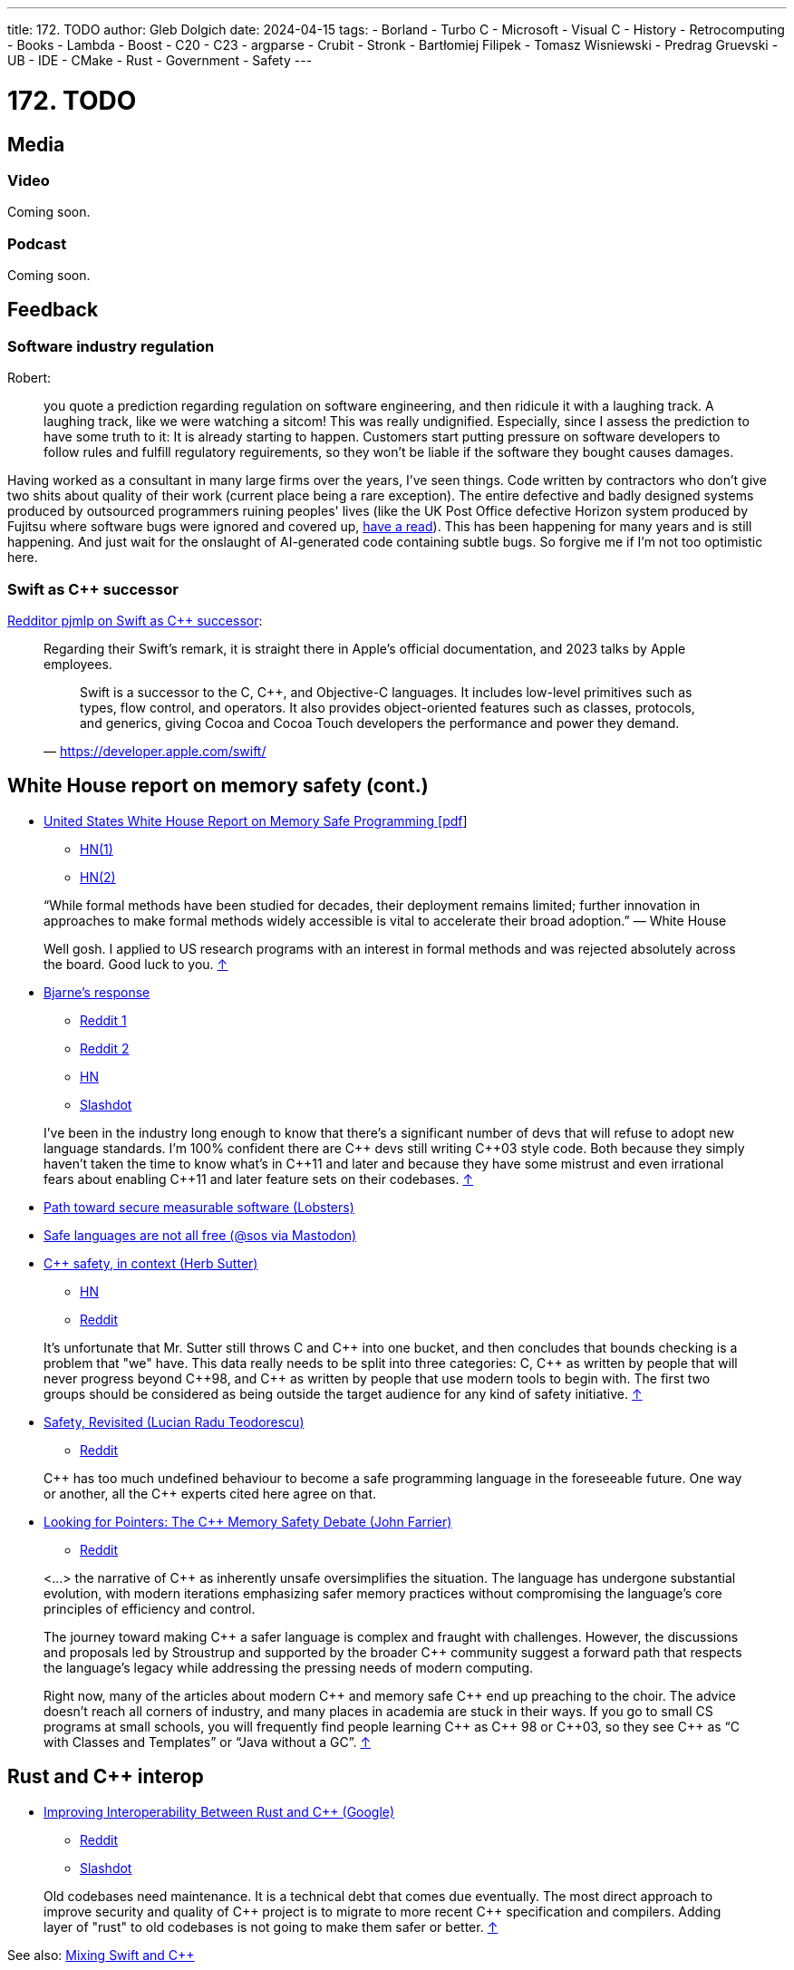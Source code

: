 ---
title: 172. TODO
author: Gleb Dolgich
date: 2024-04-15
tags:
    - Borland
    - Turbo C++
    - Microsoft
    - Visual C++
    - History
    - Retrocomputing
    - Books
    - Lambda
    - Boost
    - C++20
    - C++23
    - argparse
    - Crubit
    - Stronk
    - Bartłomiej Filipek
    - Tomasz Wisniewski
    - Predrag Gruevski
    - UB
    - IDE
    - CMake
    - Rust
    - Government
    - Safety
---

:showtitle:
:toc:

= 172. TODO

== Media

=== Video

Coming soon.

=== Podcast

Coming soon.

== Feedback

=== Software industry regulation

Robert:

> you quote a prediction regarding regulation on software engineering, and then ridicule it with a laughing track. A laughing track, like we were watching a sitcom! This was really undignified. Especially, since I assess the prediction to have some truth to it: It is already starting to happen. Customers start putting pressure on software developers to follow rules and fulfill regulatory reguirements, so they won't be liable if the software they bought causes damages.

Having worked as a consultant in many large firms over the years, I've seen things. Code written by contractors who don't give two shits about quality of their work (current place being a rare exception). The entire defective and badly designed systems produced by outsourced programmers ruining peoples' lives (like the UK Post Office defective Horizon system produced by Fujitsu where software bugs were ignored and covered up, https://www.computerweekly.com/news/252509066/Fujitsu-escaped-huge-lawsuit-because-Post-Office-behaved-so-badly-in-Horizon-scandal[have a read]). This has been happening for many years and is still happening. And just wait for the onslaught of AI-generated code containing subtle bugs. So forgive me if I'm not too optimistic here.

=== Swift as C++ successor

https://www.reddit.com/r/cpp/comments/1c425x6/c_club_171_wg21_tokyo_next_30_years_wh_safety/kzna2pt/[Redditor pjmlp on Swift as C++ successor]:

____
Regarding their Swift's remark, it is straight there in Apple's official documentation, and 2023 talks by Apple employees.

> Swift is a successor to the C, C++, and Objective-C languages. It includes low-level primitives such as types, flow control, and operators. It also provides object-oriented features such as classes, protocols, and generics, giving Cocoa and Cocoa Touch developers the performance and power they demand.
-- https://developer.apple.com/swift/
____

== White House report on memory safety (cont.)

* https://www.whitehouse.gov/wp-content/uploads/2024/02/Final-ONCD-Technical-Report.pdf[United States White House Report on Memory Safe Programming [pdf]]
** https://news.ycombinator.com/item?id=39514844[HN(1)]
** https://news.ycombinator.com/item?id=39542440[HN(2)]

____
“While formal methods have been studied for decades, their deployment remains limited; further innovation in approaches to make formal methods widely accessible is vital to accelerate their broad adoption.” — White House

Well gosh. I applied to US research programs with an interest in formal methods and was rejected absolutely across the board. Good luck to you. https://news.ycombinator.com/item?id=39542886[↑]
____

* https://www.infoworld.com/article/3714401/c-plus-plus-creator-rebuts-white-house-warning.html[Bjarne’s response]
** https://www.reddit.com/r/programming/comments/1bhvwyd/c_creator_rebuts_white_house_warning/[Reddit 1]
** https://www.reddit.com/r/cpp/comments/1bi2xmc/c_creator_rebuts_white_house_warning/[Reddit 2]
** https://news.ycombinator.com/item?id=39751046[HN]
** https://developers.slashdot.org/story/24/03/19/019240/c-creator-rebuts-white-house-warning[Slashdot]

> I've been in the industry long enough to know that there's a significant number of devs that will refuse to adopt new language standards. I'm 100% confident there are C\++ devs still writing C\++03 style code. Both because they simply haven't taken the time to know what's in C\++11 and later and because they have some mistrust and even irrational fears about enabling C++11 and later feature sets on their codebases. https://www.reddit.com/r/programming/comments/1bhvwyd/c_creator_rebuts_white_house_warning/kvhf84b/[↑]

* https://lobste.rs/s/u2t1cs/path_toward_secure_measurable_software[Path toward secure measurable software (Lobsters)]
* https://mastodon.gamedev.place/@sos/112042062939170429[Safe languages are not all free (@sos via Mastodon)]
* https://herbsutter.com/2024/03/11/safety-in-context/[C++ safety, in context (Herb Sutter)]
** https://news.ycombinator.com/item?id=39676702[HN]
** https://www.reddit.com/r/cpp/comments/1bcqj0m/c_safety_in_context/[Reddit]

> It's unfortunate that Mr. Sutter still throws C and C\++ into one bucket, and then concludes that bounds checking is a problem that "we" have. This data really needs to be split into three categories: C, C++ as written by people that will never progress beyond C+\+98, and C++ as written by people that use modern tools to begin with. The first two groups should be considered as being outside the target audience for any kind of safety initiative. https://www.reddit.com/r/cpp/comments/1bcqj0m/c_safety_in_context/kuhx540/[↑]

* https://accu.org/journals/overload/32/179/teodorescu/[Safety, Revisited (Lucian Radu Teodorescu)]
** https://www.reddit.com/r/cpp/comments/1apwtl7/safety_revisited/[Reddit]

> C\++ has too much undefined behaviour to become a safe programming language in the foreseeable future. One way or another, all the C++ experts cited here agree on that.

* https://johnfarrier.com/looking-for-pointers-the-c-memory-safety-debate/[Looking for Pointers: The C++ Memory Safety Debate (John Farrier)]
** https://www.reddit.com/r/cpp/comments/1bnd5aj/looking_for_pointers_the_c_memory_safety_debate/[Reddit]

> <...> the narrative of C++ as inherently unsafe oversimplifies the situation. The language has undergone substantial evolution, with modern iterations emphasizing safer memory practices without compromising the language’s core principles of efficiency and control.

> The journey toward making C\++ a safer language is complex and fraught with challenges. However, the discussions and proposals led by Stroustrup and supported by the broader C++ community suggest a forward path that respects the language’s legacy while addressing the pressing needs of modern computing.

> Right now, many of the articles about modern C\++ and memory safe C++ end up preaching to the choir. The advice doesn’t reach all corners of industry, and many places in academia are stuck in their ways. If you go to small CS programs at small schools, you will frequently find people learning C\++ as C++ 98 or C+\+03, so they see C++ as “C with Classes and Templates” or “Java without a GC”. https://www.reddit.com/r/cpp/comments/1bnd5aj/looking_for_pointers_the_c_memory_safety_debate/kwhft2g/[↑]

== Rust and C++ interop

* https://security.googleblog.com/2024/02/improving-interoperability-between-rust-and-c.html[Improving Interoperability Between Rust and C++ (Google)]
** https://www.reddit.com/r/cpp/comments/1aqmx9m/interoperability_with_rust/[Reddit]
** https://developers.slashdot.org/story/24/02/09/216222/to-help-rustc-interoperability-google-gives-rust-foundation-1m[Slashdot]

> Old codebases need maintenance. It is a technical debt that comes due eventually. The most direct approach to improve security and quality of C\++ project is to migrate to more recent C++ specification and compilers. Adding layer of "rust" to old codebases is not going to make them safer or better. https://developers.slashdot.org/comments.pl?sid=23221784&cid=64230408[↑]

See also: https://www.swift.org/documentation/cxx-interop/[Mixing Swift and C++]

== Mixing C++ and Rust for Fun and Profit

KDAB:

* https://www.kdab.com/mixing-c-and-rust-for-fun-and-profit-part-1/[Part 1]
* https://www.kdab.com/mixing-c-and-rust-for-fun-and-profit-part-2/[Part 2]
* https://www.kdab.com/mixing-c-and-rust-for-fun-and-profit-part-3/[Part 3]

== Why Rust isn't killing C++

https://societysbackend.com/p/why-rust-isnt-killing-c[Society's Backend] (_Great website name!_) by Logan Thorneloe, an ML engineer at Google.

> <...> the internet likes to perpetuate the myth that C\++ is a soon-to-be-dead language. I’ve seen many people say not to learn C++ because Rust can do basically everything C\++ can do but is much easier to work with and almost guaranteed to be memory safe. This narrative is especially harmful for new developers who focus primarily on what languages they should gain experience in. This causes them to write off C++ which I think is a huge mistake because it’s actually one of the _best_ languages for new developers to learn.

== Unsafe Rust in the Wild: Notes on the Current State of Unsafe Rust

https://foundation.rust-lang.org/news/unsafe-rust-in-the-wild-notes-on-the-current-state-of-unsafe-rust/

https://developers.slashdot.org/story/24/05/25/2250236/rust-foundation-reports-20-of-rust-crates-use-unsafe-keyword[Slashdot: Rust Foundation Reports 20% of Rust Crates Use 'Unsafe' Keyword]

== Leaving Rust gamedev after 3 years

https://loglog.games/blog/leaving-rust-gamedev/ (https://news.ycombinator.com/item?id=40172033[HN], https://www.reddit.com/r/programming/comments/1cdqd3m/lessons_learned_after_3_years_of_fulltime_rust/[Reddit])

> Learning Rust is an interesting experience, because while many things initially feel like "this is a special problem only I'm having", later one realizes that there's a few fundamental patterns that are universal, and that everyone learning has to re-discover and internalize in order to be productive. <...> there is an overwhelming force in the Rust community that when anyone mentions they're having problems with Rust the language on a fundamental level, the answer is "you just don't get it yet, I promise once you get good enough things will make sense" <...> _The problem you're having is only a problem because you haven't tried hard enough._

This certainly sounds familiar and not at all specific to Rust.

== Why all the 'hate' for C++?

https://www.reddit.com/r/cpp/comments/1czmjhj/why_all_the_hate_for_c/

> The vast majority of opinions that people espouse relate to their need to justify their decisions and should be of no interest to you. They are not trying to help you, they are trying to help themselves.
Carry on. Good luck. https://www.reddit.com/r/cpp/comments/1czmjhj/why_all_the_hate_for_c/l5haupr/[↑]

== Google Crubit

Crubit: C++/Rust Bidirectional Interop Tool

* https://github.com/google/crubit[GitHub]
* https://github.com/google/crubit/blob/main/docs/design.md[Design documentation]

== Swift for C++ Practitioners

A series of articles by https://www.douggregor.net/posts/swift-for-cxx-practitioners-value-types/[Doug Gregor]

== WG21 Mailing Apr 2024

https://www.open-std.org/jtc1/sc22/wg21/docs/papers/2024/#mailing2024-04[Papers]

https://www.reddit.com/r/cpp/comments/1c5voqx/wg21_aka_c_standard_committee_april_2024_mailing/[Reddit]

=== Static Exception Specifications

https://www.open-std.org/jtc1/sc22/wg21/docs/papers/2024/p3166r0.html[P3166R0] by Lewis Baker

=== P2900R6 May Be Minimal, but It Is Not Viable

https://www.open-std.org/jtc1/sc22/wg21/docs/papers/2024/p3173r0.pdf[P3173R0] by Gabriel Dos Reis, Microsoft

> Without adequate limitation on undefined behavior in the evaluation of contract assertions, Microsoft considers the Contracts facility not viable in the contemporary environments where C++ is used.

> Contracts facility that fails to adequately support efficient use with virtual functions and pointer to functions is woefully inadequate and unready for prime use, and inclusion in C++26
in particular. Microsoft recommends against the inclusion of P2900R6 in C++26.

> Microsoft recommends against P2900R6 without applications in the Standard Library, in particular in the algorithm section, and field experience.

== More papers from May 2024 mailing

https://www.open-std.org/jtc1/sc22/wg21/docs/papers/2024/#mailing2024-05 (https://www.reddit.com/r/cpp/comments/1cy8k8o/wg21_aka_c_standard_committee_may_2024_mailing/[Reddit])

=== A framework for Profiles development

https://wg21.link/p3274r0 by Bjarne Stroustrup

=== Undefined and erroneous behaviour are contract violations

https://wg21.link/p3100r0 by Timur Doumler et al.

> In this paper, we propose to specify undefined behaviour that manifests at runtime to be a contract violation.

> Our proposed framework replaces the concept of erroneous behaviour introduced in https://wg21.link/P2795R5[P2795R5] and paves the way for a safer and more secure C++ Standard.

> As we will show in this paper, the semantics provided by erroneous behaviour are essentially a subset of the semantics that the Contracts framework provides. We can therefore entirely subsume erroneous behaviour into contract violation handling.

This makes C++ safety and UB handling dependent on Contracts, which I thought was an opt-in feature? With this proposal we seem to get automatic implicit contracts everywhere. Not sure I like this. Especially given how contentious the Contracts feature is in the Committee.

=== An alternate proposal for naming contract semantics

https://wg21.link/p3238r0 by Ville Voutilainen

____
The current naming of contract semantics more or less follows the form

<...> the trueness of a predicate

and we use the words 'ignore', 'enforce', 'observe', and ostensibly, 'quick_enforce' for the blank.
This proposal suggests that we should use the form

A contract violation is treated as <...>

and that we use the words 'ignored', 'enforced', 'observed' and 'erroneous' for the blank.
____

And here is an UNO reverse card:

> The more significant part proposed here is that a contract with the semantic where a contract violation causes instant termination without calling a violation handler is simply treated as Erroneous Behavior, with the "fallback" defined behavior being calling the violation handler.

=== Contracts for C++

https://wg21.link/p2900r7 by Joshua Berne, Timur Doumler, Andrzej Krzemieński

____
* The _observe_ semantic will invoke the contract-violation handler; if the contract-violation handler returns normally, program execution will continue from the point of evaluation of the contract assertion.
* The _enforce_ semantic will invoke the contract-violation handler; if the contract-violation handler returns normally, the program is terminated in an implementation-defined fashion.
* The _quick_enforce_ semantic will not invoke the contract-violation handler, but instead immediately terminate the program in an implementation-defined fashion.
____

=== C++ Contracts and Coroutines

https://wg21.link/p3251r0 by Peter Bindels

> The paper is not required for the MVP; it defines behavior for a currently ill-formed construct. It does have very little impact on the contents as it mostly provides a rationale and approach for the reason not to forbid coroutines to have contracts, and as such it could be considered for the C++26 deadline.

=== Contract testing support

https://wg21.link/p3183r1 by Bengt Gustafsson

=== Ship Contracts in a TS

https://wg21.link/p3265r1 by Ville Voutilainen

=== Do Not Ship Contracts as a TS

https://wg21.link/p3269r0 by Timur Doumler, John Spicer

=== https://wg21.link/P2900[P2900] Is Superior to a Contracts TS

https://wg21.link/p3276r0 by Joshua Berne, Steve Downey, Jake Fevold, Mungo Gill, Rostislav Khlebnikov, John Lakos, and Alisdair Meredith

=== To TS or not to TS: that is the question

https://wg21.link/p4000r0 by Michael Wong, H. Hinnant, R. Orr, B. Stroustrup, D. Vandevoorde

=== C++26 Needs Contract Checking

https://wg21.link/p3297r0 by Ryan McDougall, Jean-Francois Campeau, Christian Eltzschig, Mathias Kraus, Pez Zarifian

Not sure Contracts will magically solve all security problems in C++.

=== Expansion statements

https://wg21.link/p1306r2 by Dan Katz, Andrew Sutton, Sam Goodrick, Daveed Vandevoorde

=== Code Injection with Token Sequences

https://wg21.link/p3294r0 by Barry Revzin, Andrei Alexandrescu (NVIDIA), Daveed Vandevoorde

=== Generative Extensions for Reflection

https://wg21.link/p3157r1 by Andrei Alexandrescu, Barry Revzin, Bryce Lelbach, Michael Garland

The metaclasses paper has been marked as abandoned: https://github.com/cplusplus/papers/issues/403

=== A unified syntax for Pattern Matching and Contracts when introducing a new name

https://wg21.link/p3249r0 by Ran Regev

=== Pointer Tagging

https://wg21.link/p3125r0 by Hana Dusíková

> This paper proposes a library based design with "magical functions" to store and retrieve information into bits of pointers which are not significant to the pointer’s address, and to inform developers about how many such bits are available.

=== Reserve identifiers preceded by `@` for non-ignorable annotation tokens

https://wg21.link/p3254r0 by Brian Bi

== How often do you create memory leak or segfault bugs with modern C++?

https://www.reddit.com/r/cpp/comments/16nfksr/how_often_do_you_create_memory_leak_or_segfault/[Reddit]

> Memory leaks - pretty much never. RAII takes care of those way too well for them to happen. The only time I may make them is if I have a resource that I simply don't know I have to cleanup.
Segfaults - I do sometimes make them, particularly during development. They are much more likely when I interface with very low level code (e.g. OS APIs or other low-level libraries), which tends to have many pointers and/or poor type safety. In high level code I make them much less commonly.
Overall, I personally don't find memory management in C++ to be too troublesome. https://www.reddit.com/r/cpp/comments/16nfksr/how_often_do_you_create_memory_leak_or_segfault/k1e2sam/[↑]

== Falsehoods programmers believe about undefined behavior

https://predr.ag/blog/falsehoods-programmers-believe-about-undefined-behavior/[Predrag Gruevski]

____
The moment your program contains UB, all bets are off.

Even if it's just one little UB.

Even if it's never executed.

Even if you don't know it's there at all.
____

Thinking of using this next time when I have to prove that my UB fix is actually necessary.

== Boost: good or bad?

From Reddit:

https://www.reddit.com/r/cpp/comments/18pioj9/annoyed_with_overuse_of_boost_in_c_discussionsrant/[Annoyed with Overuse of Boost in C++ Discussions]

> For instance, I was recently exploring Interprocess, only to find out I needed Boost.Date, which led me to implement it myself rather than dealing with the extra dependency.

Ah yes, a date library, famously easy to implement. (OK, they used a **std::chrono** wrapper, but still.)

> And in your lack of experience, you committed a cardinal sin of programming. NEVER write your own datetime implementation unless you are prepared to dedicate a team to maintain it. Time zones are impossible, leap seconds will screw you, and numerous other pitfalls await. It's almost always a terrible idea. Use a library that gets tons of real world use and debugging. https://www.reddit.com/r/cpp/comments/18pioj9/annoyed_with_overuse_of_boost_in_c_discussionsrant/keth1qx/[↑]

> Boost is now modular you don’t need to build the full Boost Set of libraries + with vcpkg it is straightforward : i don’t understand why people try to reimplement sub parts of Boost in worse way. Sometime you can find better libraries than the Boost ones and that perfect, but imo Boost is the first to be tried. https://www.reddit.com/r/cpp/comments/18pioj9/annoyed_with_overuse_of_boost_in_c_discussionsrant/keq84wr/[↑]

> We here use boost extensively, both server and embedded. Honestly I don’t know what all the fuss is about. It’s excellent code, well maintained by top folks in the c++ world. If you don’t like it, don’t use it. But don’t whine when other people do. https://www.reddit.com/r/cpp/comments/18pioj9/annoyed_with_overuse_of_boost_in_c_discussionsrant/keosn2x/[↑]

https://www.reddit.com/r/cpp/comments/18plb43/annoyed_with_fud_surrounding_boost_in_c/[Annoyed with FUD surrounding Boost in C++ discussions]

== Alternatives to Boost

https://www.reddit.com/r/cpp/comments/1cpwyqj/whats_your_favorite_boost_alternative/

* https://abseil.io/[Abseil] (Google)
* https://github.com/facebook/folly[Folly] (Facebook)
* https://pocoproject.org/[POCO]

== Are We Modules Yet?

https://arewemodulesyet.org/

== The C++20 Naughty and Nice List for Game Devs

https://www.jeremyong.com/c++/2023/12/24/cpp20-gamedev-naughty-nice/[Jeremy Ong]

Discussions: https://news.ycombinator.com/item?id=38760120[HN], https://lobste.rs/s/ocnwuf/c_20_naughty_nice_list_for_game_devs[Lobsters]

== Learn Modern C++

https://learnmoderncpp.com/[A self-study C++20 course] by Richard Spencer

https://github.com/cpp-tutor/learnmoderncpp-tutorial[GitHub]

== Lambdas in C++23

* https://www.sandordargo.com/blog/2022/11/23/cpp23-changes-to-lambdas[Sandor Dargo]
* https://lobste.rs/s/15awsx/c_23_how_lambdas_are_going_change[Lobsters]

== argparse 2.9 released

* https://github.com/p-ranav/argparse[GitHub]
* https://www.reddit.com/r/cpp/comments/xl05c1/argparse_v29_released_now_with_support_for/[Reddit]

== Stronk - a strong type and unit library

* https://github.com/twig-energy/stronk/[GitHub]
* https://www.reddit.com/r/cpp/comments/x1jag3/stronk_an_easy_to_customize_strong_type_library/[Reddit]

== Can you link 2 binaries compiled with 2 different C++ compilers?

https://www.reddit.com/r/cpp/comments/134gaqw/can_you_link_2_binaries_compiled_with_2_different/[Reddit]

== New C++23 features I'm excited about, by Tomasz Wisniewski

https://twdev.blog/2022/10/cpp23/[Article]

== Revisiting Turbo C++

* https://hackaday.com/2023/04/08/revisiting-borland-turbo-c-and-c/[Maya Posch]
* https://www.codeproject.com/Articles/5358258/Revisiting-Borland-Turbo-C-Cplusplus-A-Great-IDE-b[Tough Developer]

See also: https://blogsystem5.substack.com/p/the-ides-we-had-30-years-ago-and[The IDEs we had 30 years ago... and we lost], discussed on https://news.ycombinator.com/item?id=38792446[HN] and https://lobste.rs/s/md9jcb/ides_we_had_30_years_ago_we_lost[Lobsters]

image::/img/turbo_c_3050.webp[]

== A visual history of Visual C++

http://www.malsmith.net/blog/visual-c-visual-history/[Article]

image::/img/msvc1.png[]

== A Year of C++ Improvements in Visual Studio, VS Code, and vcpkg

https://devblogs.microsoft.com/cppblog/a-year-of-cpp-improvements-in-visual-studio-vs-code-and-vcpkg/[Sy Brand, Microsoft]

== Book: _C++ Initialization Story_, by Bartłomiej Filipek

https://www.cppstories.com/2023/init-story-print/[Blog post]

== Blender forum: Speeding up C++ builds

https://devtalk.blender.org/t/speed-up-c-compilation/30508/11[Article]

=== Working With Jumbo/Unity Builds (Single Translation Unit)

https://austinmorlan.com/posts/unity_jumbo_build/ by Austin Morlan

== Subspace

* https://suslib.cc/[Home page]
* https://github.com/chromium/subspace[GitHub]
* https://github.com/chromium/subspace/tree/main/subdoc[SubDoc]

== Accidentally hiding base virtual functions

[source,cpp]
----
#include <iostream>

struct B
{
    virtual ~B() = default;
    virtual void foo() { std::cout << "B::foo()\n"; }
    virtual void foo(int) { std::cout << "B::foo(int)\n"; }
};

struct D1 : B
{
    void foo() override { std::cout << "I::foo()\n"; }
    // ^ MSVC warning 4266: no override for foo(int); function is hidden
};

struct D2 final : D1
{
    void foo() override { std::cout << "D::foo()\n"; }
    void foo(int) override { std::cout << "D::foo(int)\n"; }
};

int main(int /*argc*/, char** /*argv*/)
{
    B b;
    b.foo();
    b.foo(0);

    D1 i;
    i.foo();
    i.foo(0);    // Does not compile: base function is hidden
    i.B::foo(0); // Call base version

    D2 d;
    d.foo();
    d.foo(0);

    return 0;
}
----

== Mastodon: preventing implicit conversions

https://mastodon.social/@ohunt/112294336934673348

Oliver Hunt:

I was today years old when I discovered you can stop implicit bool->int conversion in APIs where it causes problems by doing

[source,cpp]
----
int foo(int) {...}
int foo(bool) = delete;
----

Despite knowing this is a valid syntax it never occurred to me you could use it this way, and I did not realize you can do this for free functions O_o

== Why CMake sucks

https://twdev.blog/2021/08/cmake/[Tomasz Wisniewski]

https://lobste.rs/s/i2qnqj[Lobsters]

Follow-ups by Tomasz Wisniewski:

* https://twdev.blog/2022/09/meson/[Intro to Meson]
* https://twdev.blog/2023/05/cppsetup/[My setup for personal C++ projects]

See also:

* https://www.reddit.com/r/cpp/comments/1avpnen/cmake_is_the_perfect_build_tool_for_c/[CMake is the perfect build tool for C++ (Reddit)]
* https://cliutils.gitlab.io/modern-cmake/[Intro to Modern CMake]
** https://news.ycombinator.com/item?id=39784784[HackerNews]
* https://www.reddit.com/r/cpp/comments/1b53rks/is_cmake_the_de_facto_standard_mandatory_to_use/[Is CMake the de facto standard mandatory to use? (Reddit)]

== ppstep Interactive Macro Debugger

https://github.com/notfoundry/ppstep

== Don't Use include-what-you-use

https://danra.prose.sh/dont_use_iwyu

https://www.reddit.com/r/cpp/comments/1cwjtpw/dont_use_includewhatyouuse/

== Mastodon

https://hachyderm.io/@sara/109837493423134480

[quote,Sara Safavi @sara@hachyderm.io]
____
accidentally wrote "saad" instead of "saas" in a text to my partner; they immediately coined "Software as a Disappointment"

and honestly, where is the lie
____

== Mastodon: Debugging

https://octodon.social/@splitbrain/112086905723468442

[quote,Andreas Gohr https://octodon.social/@splitbrain]
____
I really think debugging should be taught in school. Not for any programming language. Kids should learn how to systematically approach a problem, gather diagnostic, follow cause and effect and how to communicate the problem to others. Regardless if this is computer stuff, plumbing or social sciences.
____

== Bluesky

[quote,Funky Dynamite @sweavart.bsky.social]
____
AI company: we trained this dog to talk. It doesn't actually understand language, but it kinda sounds like it's having a conversation by mimicking the sound of human speech.

CEO: awesome, I've fired my entire staff, how quickly can it start diagnosing medical disorders
____

== Mastodon: Programming

https://chaosfem.tw/@rooster/112335366409013731

[quote,Jessica @rooster@chaosfem.tw]
____
I think programming is like running a dishwasher. It always takes longer than you think and some stuff is never as clean as you expected it to be.
____

== Slop

https://simonwillison.net/2024/May/8/slop/

== Burn-out

Via Dare Obasanjo and Ivor Hewitt

https://mas.to/@carnage4life/112439740083930142

image::/img/dyno-burnout.jpeg[]
